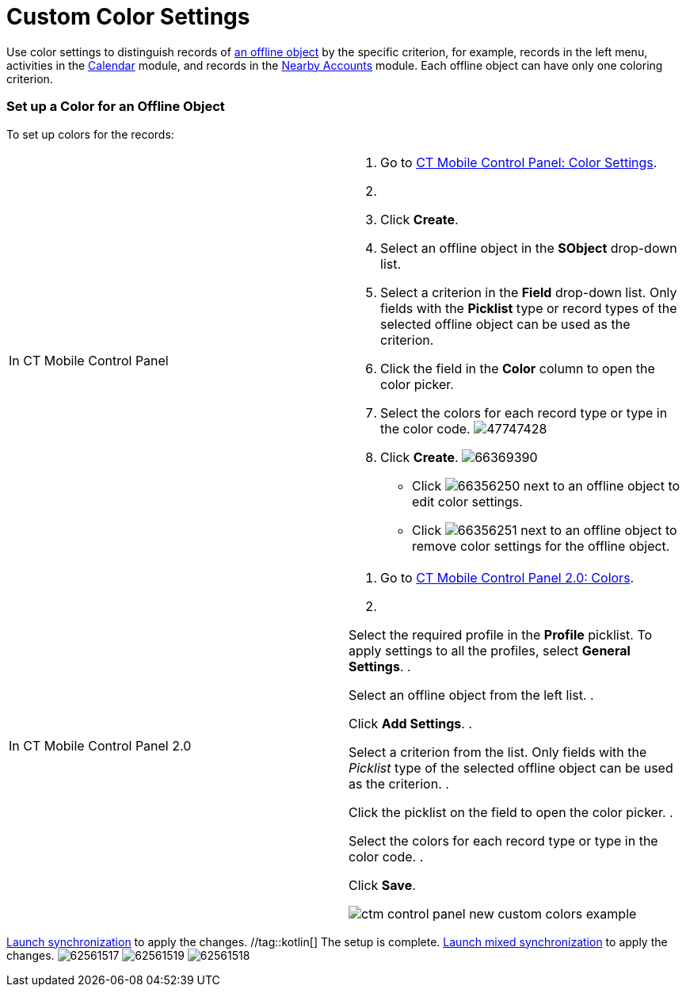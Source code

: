 = Custom Color Settings

Use color settings to distinguish records of
xref:ios/admin-guide/managing-offline-objects/index.adoc[an offline object] by the specific
criterion, for example, records in the left menu, activities in the
xref:ios/mobile-application/mobile-application-modules/calendar/index.adoc[Calendar] module, and records in the
xref:ios/mobile-application/mobile-application-modules/nearby-accounts.adoc[Nearby Accounts] module. Each offline object
can have only one coloring criterion.

[[h2_686863387]]
=== Set up a Color for an Offline Object

To set up colors for the records:

[width="100%",cols="50%,50%",]
|===
|In CT Mobile Control Panel a|
. Go to xref:ct-mobile-control-panel-color-settings[CT Mobile
Control Panel: Color Settings].
. {blank}
. Click *Create*.
. Select an offline object in the *SObject* drop-down list.
. Select a criterion in the *Field* drop-down list. Only fields with
the *Picklist* type or record types of the selected offline object can
be used as the criterion.
. Click the field in the *Color* column to open the color picker.
. Select the colors for each record type or type in the color code.
image:47747428.png[]
. Click *Create*.
image:66369390.png[]

* Click
image:66356250.png[]
next to an offline object to edit color settings.
* Click
image:66356251.png[]
next to an offline object to remove color settings for the offline
object.

|In CT Mobile Control Panel 2.0 a|
. Go to xref:ct-mobile-control-panel-colors-new[CT Mobile Control
Panel 2.0: Colors].
. {blank}

Select the required profile in the *Profile* picklist. To apply settings
to all the profiles, select *General Settings*.
. {blank}

Select an offline object from the left list.
. {blank}

Click *Add Settings*.
. {blank}

Select a criterion from the list. Only fields with the _Picklist_ type
of the selected offline object can be used as the criterion.
. {blank}

Click the picklist on the field to open the color picker.
. {blank}

Select the colors for each record type or type in the color code.
. {blank}

Click *Save*.

image:ctm-control-panel-new-custom-colors-example.png[]

|===

//tag::andr,ios,win[] The setup is complete.
xref:ios/mobile-application/synchronization/synchronization-launch/index.adoc[Launch synchronization] to apply the
changes. //tag::kotlin[] The setup is complete.
xref:ios/mobile-application/synchronization/synchronization-launch/index.adoc[Launch mixed synchronization] to apply
the changes.
//tag::ios[]
image:62561517.png[]
//tag::win[]
image:62561519.png[]
//tag::andr[]
image:62561518.png[]
